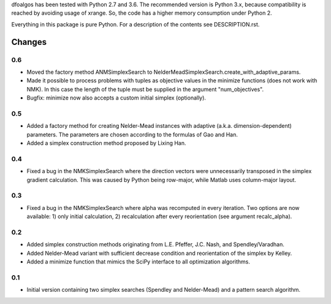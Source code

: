 
dfoalgos has been tested with Python 2.7 and 3.6. The recommended version is
Python 3.x, because compatibility is reached by avoiding usage of xrange. So,
the code has a higher memory consumption under Python 2.

Everything in this package is pure Python. For a description of the contents
see DESCRIPTION.rst.


Changes
=======

0.6
---
* Moved the factory method ANMSimplexSearch to
  NelderMeadSimplexSearch.create_with_adaptive_params.
* Made it possible to process problems with tuples as objective values in the
  minimize functions (does not work with NMK). In this case the length of the
  tuple must be supplied in the argument "num_objectives".
* Bugfix: minimize now also accepts a custom initial simplex (optionally).

0.5
---
* Added a factory method for creating Nelder-Mead instances with adaptive
  (a.k.a. dimension-dependent) parameters. The parameters are chosen
  according to the formulas of Gao and Han.
* Added a simplex construction method proposed by Lixing Han.

0.4
---
* Fixed a bug in the NMKSimplexSearch where the direction vectors were
  unnecessarily transposed in the simplex gradient calculation. This was caused
  by Python being row-major, while Matlab uses column-major layout.

0.3
---
* Fixed a bug in the NMKSimplexSearch where alpha was recomputed in every
  iteration. Two options are now available: 1) only initial calculation,
  2) recalculation after every reorientation (see argument recalc_alpha).

0.2
---
* Added simplex construction methods originating from L.E. Pfeffer, J.C.
  Nash, and Spendley/Varadhan.
* Added Nelder-Mead variant with sufficient decrease condition and
  reorientation of the simplex by Kelley.
* Added a minimize function that mimics the SciPy interface to all optimization
  algorithms.

0.1
---
* Initial version containing two simplex searches (Spendley and Nelder-Mead)
  and a pattern search algorithm.
